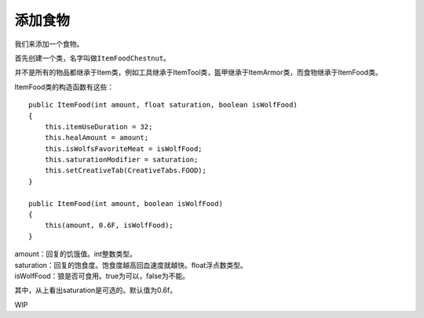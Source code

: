 添加食物
========

我们来添加一个食物。

首先创建一个类，名字叫做\ ``ItemFoodChestnut``\。

并不是所有的物品都继承于Item类，例如工具继承于ItemTool类，盔甲继承于ItemArmor类，而食物继承于ItemFood类。

ItemFood类的构造函数有这些：

::

    public ItemFood(int amount, float saturation, boolean isWolfFood)
    {
        this.itemUseDuration = 32;
        this.healAmount = amount;
        this.isWolfsFavoriteMeat = isWolfFood;
        this.saturationModifier = saturation;
        this.setCreativeTab(CreativeTabs.FOOD);
    }

    public ItemFood(int amount, boolean isWolfFood)
    {
        this(amount, 0.6F, isWolfFood);
    }

| amount：回复的饥饿值。int整数类型。
| saturation：回复的饱食度。饱食度越高回血速度就越快。float浮点数类型。
| isWolfFood：狼是否可食用。true为可以，false为不能。

其中，从上看出saturation是可选的。默认值为0.6f。

WIP